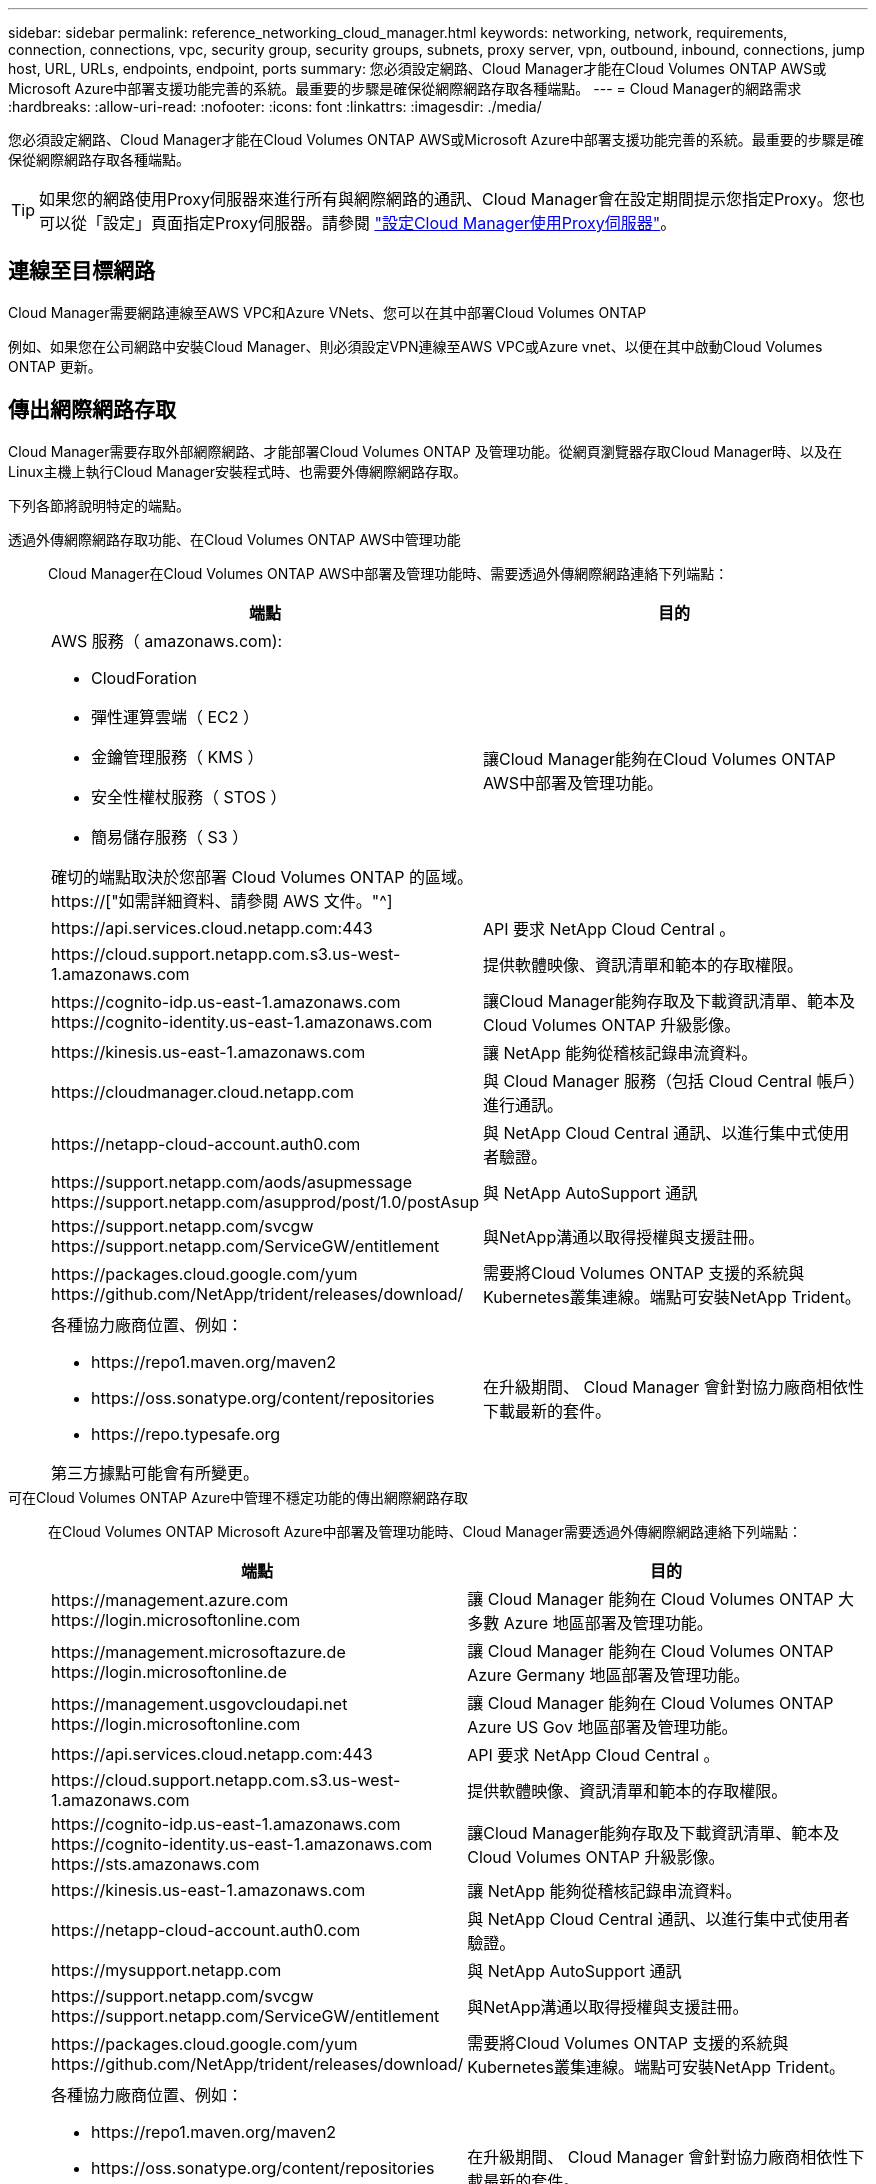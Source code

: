 ---
sidebar: sidebar 
permalink: reference_networking_cloud_manager.html 
keywords: networking, network, requirements, connection, connections, vpc, security group, security groups, subnets, proxy server, vpn, outbound, inbound, connections, jump host, URL, URLs, endpoints, endpoint, ports 
summary: 您必須設定網路、Cloud Manager才能在Cloud Volumes ONTAP AWS或Microsoft Azure中部署支援功能完善的系統。最重要的步驟是確保從網際網路存取各種端點。 
---
= Cloud Manager的網路需求
:hardbreaks:
:allow-uri-read: 
:nofooter: 
:icons: font
:linkattrs: 
:imagesdir: ./media/


[role="lead"]
您必須設定網路、Cloud Manager才能在Cloud Volumes ONTAP AWS或Microsoft Azure中部署支援功能完善的系統。最重要的步驟是確保從網際網路存取各種端點。


TIP: 如果您的網路使用Proxy伺服器來進行所有與網際網路的通訊、Cloud Manager會在設定期間提示您指定Proxy。您也可以從「設定」頁面指定Proxy伺服器。請參閱 link:task_configuring_proxy.html["設定Cloud Manager使用Proxy伺服器"]。



== 連線至目標網路

Cloud Manager需要網路連線至AWS VPC和Azure VNets、您可以在其中部署Cloud Volumes ONTAP

例如、如果您在公司網路中安裝Cloud Manager、則必須設定VPN連線至AWS VPC或Azure vnet、以便在其中啟動Cloud Volumes ONTAP 更新。



== 傳出網際網路存取

Cloud Manager需要存取外部網際網路、才能部署Cloud Volumes ONTAP 及管理功能。從網頁瀏覽器存取Cloud Manager時、以及在Linux主機上執行Cloud Manager安裝程式時、也需要外傳網際網路存取。

下列各節將說明特定的端點。

透過外傳網際網路存取功能、在Cloud Volumes ONTAP AWS中管理功能:: Cloud Manager在Cloud Volumes ONTAP AWS中部署及管理功能時、需要透過外傳網際網路連絡下列端點：
+
--
[cols="43,57"]
|===
| 端點 | 目的 


 a| 
AWS 服務（ amazonaws.com):

* CloudForation
* 彈性運算雲端（ EC2 ）
* 金鑰管理服務（ KMS ）
* 安全性權杖服務（ STOS ）
* 簡易儲存服務（ S3 ）


確切的端點取決於您部署 Cloud Volumes ONTAP 的區域。 https://["如需詳細資料、請參閱 AWS 文件。"^]
| 讓Cloud Manager能夠在Cloud Volumes ONTAP AWS中部署及管理功能。 


| \https://api.services.cloud.netapp.com:443 | API 要求 NetApp Cloud Central 。 


| \https://cloud.support.netapp.com.s3.us-west-1.amazonaws.com | 提供軟體映像、資訊清單和範本的存取權限。 


| \https://cognito-idp.us-east-1.amazonaws.com \https://cognito-identity.us-east-1.amazonaws.com | 讓Cloud Manager能夠存取及下載資訊清單、範本及Cloud Volumes ONTAP 升級影像。 


| \https://kinesis.us-east-1.amazonaws.com | 讓 NetApp 能夠從稽核記錄串流資料。 


| \https://cloudmanager.cloud.netapp.com | 與 Cloud Manager 服務（包括 Cloud Central 帳戶）進行通訊。 


| \https://netapp-cloud-account.auth0.com | 與 NetApp Cloud Central 通訊、以進行集中式使用者驗證。 


| \https://support.netapp.com/aods/asupmessage \https://support.netapp.com/asupprod/post/1.0/postAsup | 與 NetApp AutoSupport 通訊 


| \https://support.netapp.com/svcgw \https://support.netapp.com/ServiceGW/entitlement | 與NetApp溝通以取得授權與支援註冊。 


| \https://packages.cloud.google.com/yum \https://github.com/NetApp/trident/releases/download/ | 需要將Cloud Volumes ONTAP 支援的系統與Kubernetes叢集連線。端點可安裝NetApp Trident。 


 a| 
各種協力廠商位置、例如：

* \https://repo1.maven.org/maven2
* \https://oss.sonatype.org/content/repositories
* \https://repo.typesafe.org


第三方據點可能會有所變更。
| 在升級期間、 Cloud Manager 會針對協力廠商相依性下載最新的套件。 
|===
--
可在Cloud Volumes ONTAP Azure中管理不穩定功能的傳出網際網路存取:: 在Cloud Volumes ONTAP Microsoft Azure中部署及管理功能時、Cloud Manager需要透過外傳網際網路連絡下列端點：
+
--
[cols="43,57"]
|===
| 端點 | 目的 


| \https://management.azure.com \https://login.microsoftonline.com | 讓 Cloud Manager 能夠在 Cloud Volumes ONTAP 大多數 Azure 地區部署及管理功能。 


| \https://management.microsoftazure.de \https://login.microsoftonline.de | 讓 Cloud Manager 能夠在 Cloud Volumes ONTAP Azure Germany 地區部署及管理功能。 


| \https://management.usgovcloudapi.net \https://login.microsoftonline.com | 讓 Cloud Manager 能夠在 Cloud Volumes ONTAP Azure US Gov 地區部署及管理功能。 


| \https://api.services.cloud.netapp.com:443 | API 要求 NetApp Cloud Central 。 


| \https://cloud.support.netapp.com.s3.us-west-1.amazonaws.com | 提供軟體映像、資訊清單和範本的存取權限。 


| \https://cognito-idp.us-east-1.amazonaws.com \https://cognito-identity.us-east-1.amazonaws.com \https://sts.amazonaws.com | 讓Cloud Manager能夠存取及下載資訊清單、範本及Cloud Volumes ONTAP 升級影像。 


| \https://kinesis.us-east-1.amazonaws.com | 讓 NetApp 能夠從稽核記錄串流資料。 


| \https://netapp-cloud-account.auth0.com | 與 NetApp Cloud Central 通訊、以進行集中式使用者驗證。 


| \https://mysupport.netapp.com | 與 NetApp AutoSupport 通訊 


| \https://support.netapp.com/svcgw \https://support.netapp.com/ServiceGW/entitlement | 與NetApp溝通以取得授權與支援註冊。 


| \https://packages.cloud.google.com/yum \https://github.com/NetApp/trident/releases/download/ | 需要將Cloud Volumes ONTAP 支援的系統與Kubernetes叢集連線。端點可安裝NetApp Trident。 


 a| 
各種協力廠商位置、例如：

* \https://repo1.maven.org/maven2
* \https://oss.sonatype.org/content/repositories
* \https://repo.typesafe.org


第三方據點可能會有所變更。
| 在升級期間、 Cloud Manager 會針對協力廠商相依性下載最新的套件。 
|===
--
從網頁瀏覽器存取傳出網際網路:: 使用者必須從網頁瀏覽器存取 Cloud Manager 。執行 Web 瀏覽器的機器必須連線至下列端點：
+
--
[cols="43,57"]
|===
| 端點 | 目的 


| Cloud Manager主機  a| 
您必須從網頁瀏覽器輸入主機的 IP 位址、才能載入 Cloud Manager 主控台。

視您與雲端供應商的連線能力而定、您可以使用指派給主機的私有 IP 或公有 IP ：

* 如果您有 VPN 並直接連線至虛擬網路、則私有 IP 可正常運作
* 公有 IP 適用於任何網路情境


無論如何、您應該確保安全群組規則僅允許從授權的 IP 或子網路存取、以確保網路存取安全。



| \https://auth0.com \https://cdn.auth0.com \https://netapp-cloud-account.auth0.com \https://services.cloud.netapp.com | 您的網頁瀏覽器會連線至這些端點、以便透過 NetApp Cloud Central 進行集中式使用者驗證。 


| \https://widget.intercom.io | 產品內對談可讓您與 NetApp 雲端專家交談。 
|===
--
可在Linux主機上安裝Cloud Manager的傳出網際網路存取:: Cloud Manager安裝程式必須在安裝過程中存取下列URL：
+
--
* \http://dev.mysql.com/get/mysql-community-release-el7-5.noarch.rpm
* \https://dl.fedoraproject.org/pub/epel/epel-release-latest-7.noarch.rpm
* \https://s3.amazonaws.com/aws-cli/awscli-bundle.zip


--




== 連接埠和安全性群組

* 如果您從Cloud Central或市場映像部署Cloud Manager、請參閱下列內容：
+
** link:reference_security_groups.html#rules-for-cloud-manager["AWS中Cloud Manager的安全群組規則"]
** link:reference_security_groups_azure.html#rules-for-cloud-manager["Azure中Cloud Manager的安全群組規則"]


* 如果您在現有的Linux主機上安裝Cloud Manager、請參閱 link:reference_cloud_mgr_reqs.html["Cloud Manager主機需求"]。

